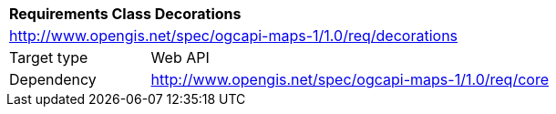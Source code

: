 [[rc_maps-decorations]]
[cols="1,4",width="90%"]
|===
2+|*Requirements Class Decorations*
2+|http://www.opengis.net/spec/ogcapi-maps-1/1.0/req/decorations
|Target type |Web API
|Dependency |http://www.opengis.net/spec/ogcapi-maps-1/1.0/req/core
|===

